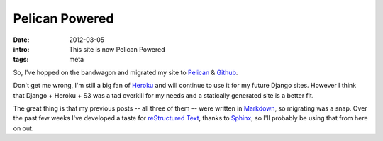 Pelican Powered
===============

:date: 2012-03-05
:intro: This site is now Pelican Powered
:tags: meta

So, I've hopped on the bandwagon and migrated my site to `Pelican`_ & `Github`_.

Don't get me wrong, I'm still a big fan of `Heroku`_ and will continue to use it for my future Django sites. However I think that Django + Heroku + S3 was a tad overkill for my needs and a statically generated site is a better fit.

The great thing is that my previous posts -- all three of them -- were written in `Markdown`_, so migrating was a snap. Over the past few weeks I've developed a taste for `reStructured Text`_, thanks to `Sphinx`_, so I'll probably be using that from here on out.


.. _Pelican: http://pelican.readthedocs.org/
.. _Github: http://pages.github.com/
.. _Heroku: http://www.heroku.com/
.. _Markdown: http://daringfireball.net/projects/markdown/
.. _reStructured Text: http://docutils.sourceforge.net/rst.html
.. _Sphinx: http://sphinx.pocoo.org/
